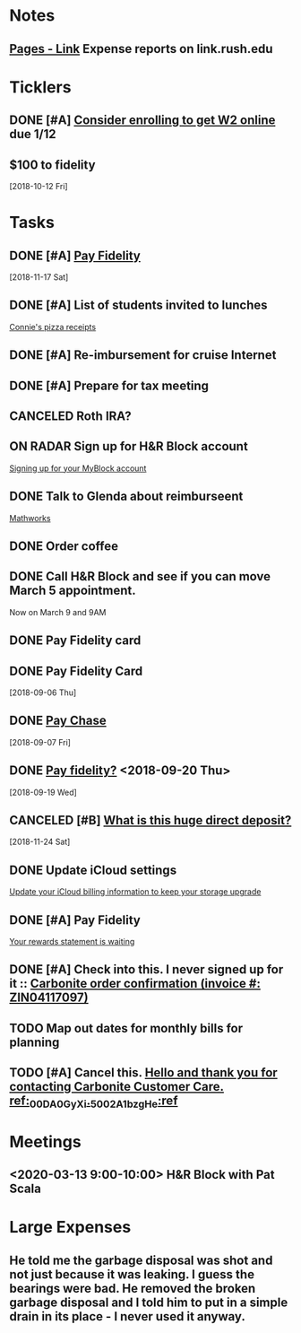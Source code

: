 * *Notes*
** [[https://link.rush.edu/Pages/Default.aspx][Pages - Link]] Expense reports on link.rush.edu
* *Ticklers*
** DONE [#A] [[message://%3c22619210ddc645f7ab13d8e864d3f50e@RUDW-EXCHMAIL01.rush.edu%3E][Consider enrolling to get W2 online]] due 1/12
** $100 to fidelity
SCHEDULED: <2019-07-12 Fri>
  [2018-10-12 Fri]
* *Tasks*
** DONE [#A] [[message://%3c2048249476.30625.1542450956204.JavaMail.WASFARMCCCPRD@VMAKSA69901ASW%3E][Pay Fidelity]]
   [2018-11-17 Sat]


** DONE [#A] List of students invited to lunches
	[[message://%3c740a42778d4043469efe8b8d93583a6d@RUDW-EXCHMAIL02.rush.edu%3E][Connie's pizza receipts]]
** DONE [#A] Re-imbursement for cruise Internet
** DONE [#A] Prepare for tax meeting
** CANCELED Roth IRA?
** ON RADAR Sign up for H&R Block account
	[[message://%3c231506$7ghp2v@mail21.hrblock.com%3E][Signing up for your MyBlock account ]]
** DONE Talk to Glenda about reimburseent
	[[message://%3c1553533996092.26312@rush.edu%3E][Mathworks]]
** DONE Order coffee
** DONE Call H&R Block and see if you can move March 5 appointment.
**** Now on March 9 and 9AM
** DONE Pay Fidelity card
** DONE Pay Fidelity Card
  [2018-09-06 Thu]
** DONE [[message://%3C-1057035923.628023.1536246357964.JavaMail.wasadm@cdc1vpc7lpr19%3E][Pay Chase]]
  [2018-09-07 Fri]
** DONE [[message://%3c-674511271.100102.1537347644264.JavaMail.WASFARMCCCPRD@VMAKSA69901ASY%3E][Pay fidelity?]] <2018-09-20 Thu>
[2018-09-19 Wed]
** CANCELED [#B] [[message://%3c901595733.7457247.1543056335581.JavaMail.wasadm@cdc1vpc7lpr21%3E][What is this huge direct deposit?]]
   [2018-11-24 Sat]
** DONE Update iCloud settings
	[[message://%3c1073547086.150785343.1547895149914.JavaMail.email@email.apple.com%3E][Update your iCloud billing information to keep your storage upgrade]]
** DONE [#A] Pay Fidelity
	[[message://%3cFidelityInvestmentsCreditCard.6g0814b9wj.gblp@email.fidelityrewards.com%3E][Your rewards statement is waiting]]

** DONE [#A] Check into this.  I never signed up for it :: [[message:%3C0.1.1F.929.1D53162B0484B4C.0@omptrans.cloud.carbonite.com%3E][Carbonite order confirmation (invoice #: ZIN04117097)]]
:PROPERTIES:
:SYNCID:   c45b8e11-ee8f-46ca-afd9-ee1b52419f86
:ID:       eca6c148-7194-4057-aa53-b10f13b455db
:END:
** TODO Map out dates for monthly bills for planning
** TODO [#A] Cancel this. [[message://%3cpmQqG000000000000000000000000000000000000000000000PUFIPJ007eCZQW_4RoqOwYV-WRiDjQ@sfdc.net%3E][Hello and thank you for contacting Carbonite Customer Care. ref:_00DA0GyXi._5002A1bzgHe:ref]]
:PROPERTIES:
:SYNCID:   4B565FDB-4CB7-47E1-8676-595B605D8413
:ID:       4FA68073-4E84-42F1-9FF3-3C3DDE870803
:END:

* *Meetings*
** <2020-03-13 9:00-10:00> H&R Block with Pat Scala
* *Large Expenses*
** He told me the garbage disposal was shot and not just because it was leaking.  I guess the bearings were bad.  He removed the broken garbage disposal and I told him to put in a simple drain in its place - I never used it anyway.
:PROPERTIES:
:ID:       800B78A6-EED9-4BBC-B886-8E7FD5301E8E
:END:
